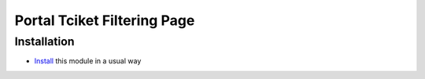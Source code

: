 ==============================
 Portal Tciket Filtering Page
==============================

Installation
============

* `Install <https://odoo-development.readthedocs.io/en/latest/odoo/usage/install-module.html>`__ this module in a usual way

